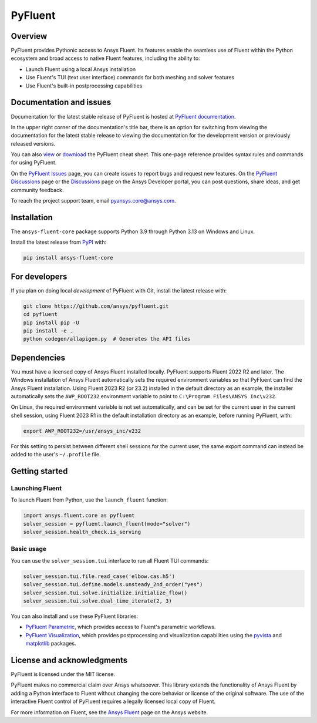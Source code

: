 PyFluent
========
|pyansys| |python| |pypi| |GH-CI| |codecov| |MIT| |black| |pre-commit|

.. |pyansys| image:: https://img.shields.io/badge/Py-Ansys-ffc107.svg?logo=data:image/png;base64,iVBORw0KGgoAAAANSUhEUgAAABAAAAAQCAIAAACQkWg2AAABDklEQVQ4jWNgoDfg5mD8vE7q/3bpVyskbW0sMRUwofHD7Dh5OBkZGBgW7/3W2tZpa2tLQEOyOzeEsfumlK2tbVpaGj4N6jIs1lpsDAwMJ278sveMY2BgCA0NFRISwqkhyQ1q/Nyd3zg4OBgYGNjZ2ePi4rB5loGBhZnhxTLJ/9ulv26Q4uVk1NXV/f///////69du4Zdg78lx//t0v+3S88rFISInD59GqIH2esIJ8G9O2/XVwhjzpw5EAam1xkkBJn/bJX+v1365hxxuCAfH9+3b9/+////48cPuNehNsS7cDEzMTAwMMzb+Q2u4dOnT2vWrMHu9ZtzxP9vl/69RVpCkBlZ3N7enoDXBwEAAA+YYitOilMVAAAAAElFTkSuQmCC
   :target: https://docs.pyansys.com/
   :alt: PyAnsys

.. |python| image:: https://img.shields.io/pypi/pyversions/ansys-fluent-core?logo=pypi
   :target: https://pypi.org/project/ansys-fluent-core/
   :alt: Python

.. |pypi| image:: https://img.shields.io/pypi/v/ansys-fluent-core.svg?logo=python&logoColor=white
   :target: https://pypi.org/project/ansys-fluent-core
   :alt: PyPI

.. |GH-CI| image:: https://github.com/ansys/pyfluent/actions/workflows/ci.yml/badge.svg
   :target: https://github.com/ansys/pyfluent/actions/workflows/ci.yml
   :alt: GH-CI

.. |codecov| image:: https://codecov.io/gh/ansys/pyfluent/branch/main/graph/badge.svg
   :target: https://codecov.io/gh/ansys/pyfluent

.. |MIT| image:: https://img.shields.io/badge/License-MIT-yellow.svg
   :target: https://opensource.org/licenses/MIT
   :alt: MIT

.. |black| image:: https://img.shields.io/badge/code%20style-black-000000.svg?style=flat
   :target: https://github.com/psf/black
   :alt: Black

.. |pre-commit| image:: https://results.pre-commit.ci/badge/github/ansys/pyfluent/main.svg
   :target: https://results.pre-commit.ci/latest/github/ansys/pyfluent/main
   :alt: pre-commit.ci status

Overview
--------
PyFluent provides Pythonic access to Ansys Fluent. Its features enable the seamless use of
Fluent within the Python ecosystem and broad access to native Fluent features, including the
ability to:

- Launch Fluent using a local Ansys installation
- Use Fluent's TUI (text user interface) commands for both meshing and solver features
- Use Fluent's built-in postprocessing capabilities

Documentation and issues
------------------------
Documentation for the latest stable release of PyFluent is hosted at
`PyFluent documentation <https://fluent.docs.pyansys.com/version/stable/>`_.

In the upper right corner of the documentation's title bar, there is an option for switching from
viewing the documentation for the latest stable release to viewing the documentation for the
development version or previously released versions.

You can also `view <https://cheatsheets.docs.pyansys.com/pyfluent_cheat_sheet.png>`_ or
`download <https://cheatsheets.docs.pyansys.com/pyfluent_cheat_sheet.pdf>`_ the
PyFluent cheat sheet. This one-page reference provides syntax rules and commands
for using PyFluent.

On the `PyFluent Issues <https://github.com/ansys/pyfluent/issues>`_ page, you can create
issues to report bugs and request new features. On the `PyFluent Discussions
<https://github.com/ansys/pyfluent/discussions>`_ page or the `Discussions <https://discuss.ansys.com/>`_
page on the Ansys Developer portal, you can post questions, share ideas, and get community feedback.

To reach the project support team, email `pyansys.core@ansys.com <pyansys.core@ansys.com>`_.

Installation
------------
The ``ansys-fluent-core`` package supports Python 3.9 through Python
3.13 on Windows and Linux.

Install the latest release from `PyPI
<https://pypi.org/project/ansys-fluent-core/>`_ with:

.. code:: console

   pip install ansys-fluent-core

For developers
--------------
If you plan on doing local *development* of PyFluent with Git, install
the latest release with:

.. code:: console

   git clone https://github.com/ansys/pyfluent.git
   cd pyfluent
   pip install pip -U
   pip install -e .
   python codegen/allapigen.py  # Generates the API files

Dependencies
------------
You must have a licensed copy of Ansys Fluent installed locally. PyFluent
supports Fluent 2022 R2 and later. The Windows installation of Ansys Fluent automatically
sets the required environment variables so that PyFluent can find the Ansys Fluent
installation. Using Fluent 2023 R2 (or 23.2) installed in the default directory as an
example, the installer automatically sets the ``AWP_ROOT232`` environment variable to point
to ``C:\Program Files\ANSYS Inc\v232``.

On Linux, the required environment variable is not set automatically, and can be set for the
current user in the current shell session, using Fluent 2023 R1 in the default installation
directory as an example, before running PyFluent, with:

.. code:: console

    export AWP_ROOT232=/usr/ansys_inc/v232

For this setting to persist between different shell sessions for the current user, the same
export command can instead be added to the user's ``~/.profile`` file.

Getting started
---------------

Launching Fluent
~~~~~~~~~~~~~~~~
To launch Fluent from Python, use the ``launch_fluent`` function:

.. code:: python

  import ansys.fluent.core as pyfluent
  solver_session = pyfluent.launch_fluent(mode="solver")
  solver_session.health_check.is_serving

Basic usage
~~~~~~~~~~~
You can use the ``solver_session.tui`` interface to run all Fluent TUI commands:

.. code:: python

  solver_session.tui.file.read_case('elbow.cas.h5')
  solver_session.tui.define.models.unsteady_2nd_order("yes")
  solver_session.tui.solve.initialize.initialize_flow()
  solver_session.tui.solve.dual_time_iterate(2, 3)

You can also install and use these PyFluent libraries:

- `PyFluent Parametric <https://parametric.fluent.docs.pyansys.com/>`_, which provides
  access to Fluent's parametric workflows.
- `PyFluent Visualization <https://visualization.fluent.docs.pyansys.com/>`_, which
  provides postprocessing and visualization capabilities using the `pyvista <https://docs.pyvista.org/>`_
  and `matplotlib <https://matplotlib.org/>`_ packages.

License and acknowledgments
---------------------------
PyFluent is licensed under the MIT license.

PyFluent makes no commercial claim over Ansys whatsoever. This library
extends the functionality of Ansys Fluent by adding a Python interface
to Fluent without changing the core behavior or license of the original
software. The use of the interactive Fluent control of PyFluent requires a
legally licensed local copy of Fluent.

For more information on Fluent, see the `Ansys Fluent <https://www.ansys.com/products/fluids/ansys-fluent>`_
page on the Ansys website.
